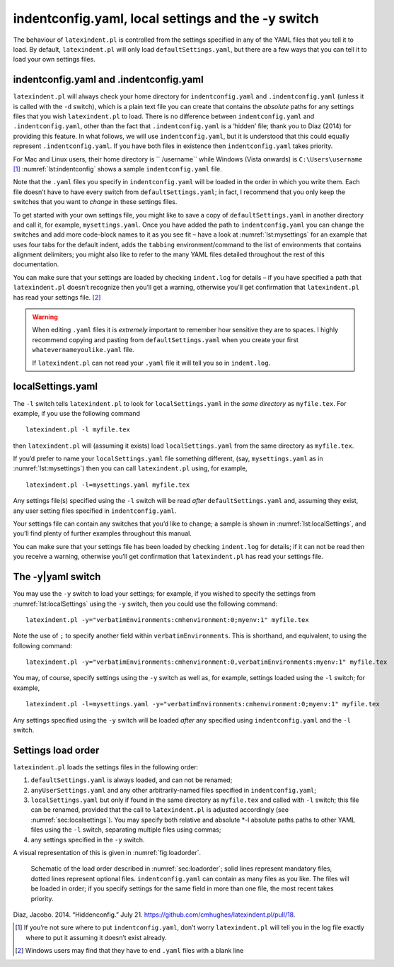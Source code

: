 .. label follows

.. _sec:indentconfig:

indentconfig.yaml, local settings and the -y switch 
====================================================

The behaviour of ``latexindent.pl`` is controlled from the settings
specified in any of the YAML files that you tell it to load. By default,
``latexindent.pl`` will only load ``defaultSettings.yaml``, but there
are a few ways that you can tell it to load your own settings files.

indentconfig.yaml and .indentconfig.yaml
----------------------------------------

``latexindent.pl`` will always check your home directory for
``indentconfig.yaml`` and ``.indentconfig.yaml`` (unless it is called
with the ``-d`` switch), which is a plain text file you can create that
contains the *absolute* paths for any settings files that you wish
``latexindent.pl`` to load. There is no difference between
``indentconfig.yaml`` and ``.indentconfig.yaml``, other than the fact
that ``.indentconfig.yaml`` is a ‘hidden’ file; thank you to Diaz (2014)
for providing this feature. In what follows, we will use
``indentconfig.yaml``, but it is understood that this could equally
represent ``.indentconfig.yaml``. If you have both files in existence
then ``indentconfig.yaml`` takes priority.

For Mac and Linux users, their home directory is `` /username`` while
Windows (Vista onwards) is ``C:\Users\username``\  [1]_
:numref:`lst:indentconfig` shows a sample ``indentconfig.yaml`` file.

.. code-block:: latex
   :caption: ``indentconfig.yaml`` (sample) 
   :name: lst:indentconfig

    # Paths to user settings for latexindent.pl
    #
    # Note that the settings will be read in the order you
    # specify here- each successive settings file will overwrite
    # the variables that you specify

    paths:
    - /home/cmhughes/Documents/yamlfiles/mysettings.yaml
    - /home/cmhughes/folder/othersettings.yaml
    - /some/other/folder/anynameyouwant.yaml
    - C:\Users\chughes\Documents\mysettings.yaml
    - C:\Users\chughes\Desktop\test spaces\more spaces.yaml

Note that the ``.yaml`` files you specify in ``indentconfig.yaml`` will
be loaded in the order in which you write them. Each file doesn’t have
to have every switch from ``defaultSettings.yaml``; in fact, I recommend
that you only keep the switches that you want to *change* in these
settings files.

To get started with your own settings file, you might like to save a
copy of ``defaultSettings.yaml`` in another directory and call it, for
example, ``mysettings.yaml``. Once you have added the path to
``indentconfig.yaml`` you can change the switches and add more
code-block names to it as you see fit – have a look at
:numref:`lst:mysettings` for an example that uses four tabs for the
default indent, adds the ``tabbing`` environment/command to the list of
environments that contains alignment delimiters; you might also like to
refer to the many YAML files detailed throughout the rest of this
documentation.

.. code-block:: latex
   :caption: ``mysettings.yaml`` (example) 
   :name: lst:mysettings

    # Default value of indentation
    defaultIndent: "\t\t\t\t"

    # environments that have tab delimiters, add more
    # as needed
    lookForAlignDelims:
        tabbing: 1

You can make sure that your settings are loaded by checking
``indent.log`` for details – if you have specified a path that
``latexindent.pl`` doesn’t recognize then you’ll get a warning,
otherwise you’ll get confirmation that ``latexindent.pl`` has read your
settings file. [2]_

.. warning::	
	
	When editing ``.yaml`` files it is *extremely* important to remember how
	sensitive they are to spaces. I highly recommend copying and pasting
	from ``defaultSettings.yaml`` when you create your first
	``whatevernameyoulike.yaml`` file.
	
	If ``latexindent.pl`` can not read your ``.yaml`` file it will tell you
	so in ``indent.log``.
	 

.. label follows

.. _sec:localsettings:

localSettings.yaml
------------------

The ``-l`` switch tells ``latexindent.pl`` to look for
``localSettings.yaml`` in the *same directory* as ``myfile.tex``. For
example, if you use the following command

::

    latexindent.pl -l myfile.tex

then ``latexindent.pl`` will (assuming it exists) load
``localSettings.yaml`` from the same directory as ``myfile.tex``.

If you’d prefer to name your ``localSettings.yaml`` file something
different, (say, ``mysettings.yaml`` as in :numref:`lst:mysettings`)
then you can call ``latexindent.pl`` using, for example,

::

    latexindent.pl -l=mysettings.yaml myfile.tex

Any settings file(s) specified using the ``-l`` switch will be read
*after* ``defaultSettings.yaml`` and, assuming they exist, any user
setting files specified in ``indentconfig.yaml``.

Your settings file can contain any switches that you’d like to change; a
sample is shown in :numref:`lst:localSettings`, and you’ll find plenty
of further examples throughout this manual.

.. code-block:: latex
   :caption: ``localSettings.yaml`` (example) 
   :name: lst:localSettings

    #  verbatim environments - environments specified
    #  here will not be changed at all!
    verbatimEnvironments:
        cmhenvironment: 0
        myenv: 1

You can make sure that your settings file has been loaded by checking
``indent.log`` for details; if it can not be read then you receive a
warning, otherwise you’ll get confirmation that ``latexindent.pl`` has
read your settings file.

.. label follows

.. _sec:yamlswitch:

The -y\|yaml switch
-------------------

You may use the ``-y`` switch to load your settings; for example, if you
wished to specify the settings from :numref:`lst:localSettings` using
the ``-y`` switch, then you could use the following command:

::

    latexindent.pl -y="verbatimEnvironments:cmhenvironment:0;myenv:1" myfile.tex
        

Note the use of ``;`` to specify another field within
``verbatimEnvironments``. This is shorthand, and equivalent, to using
the following command:

::

    latexindent.pl -y="verbatimEnvironments:cmhenvironment:0,verbatimEnvironments:myenv:1" myfile.tex
        

You may, of course, specify settings using the ``-y`` switch as well as,
for example, settings loaded using the ``-l`` switch; for example,

::

    latexindent.pl -l=mysettings.yaml -y="verbatimEnvironments:cmhenvironment:0;myenv:1" myfile.tex
        

Any settings specified using the ``-y`` switch will be loaded *after*
any specified using ``indentconfig.yaml`` and the ``-l`` switch.

.. label follows

.. _sec:loadorder:

Settings load order
-------------------

``latexindent.pl`` loads the settings files in the following order:

#. ``defaultSettings.yaml`` is always loaded, and can not be renamed;

#. ``anyUserSettings.yaml`` and any other arbitrarily-named files
   specified in ``indentconfig.yaml``;

#. ``localSettings.yaml`` but only if found in the same directory as
   ``myfile.tex`` and called with ``-l`` switch; this file can be
   renamed, provided that the call to ``latexindent.pl`` is adjusted
   accordingly (see :numref:`sec:localsettings`). You may specify both
   relative and absolute \*-l absolute paths paths to other YAML files
   using the ``-l`` switch, separating multiple files using commas;

#. any settings specified in the ``-y`` switch.

A visual representation of this is given in :numref:`fig:loadorder`.

.. label follows

.. _fig:loadorder:

.. figure:: figure-schematic.png
   

   Schematic of the load order described in :numref:`sec:loadorder`;
   solid lines represent mandatory files, dotted lines represent
   optional files. ``indentconfig.yaml`` can contain as many files as
   you like. The files will be loaded in order; if you specify settings
   for the same field in more than one file, the most recent takes
   priority. 

.. raw:: html

   <div id="refs" class="references">

.. raw:: html

   <div id="ref-jacobo-diaz-hidden-config">

Diaz, Jacobo. 2014. “Hiddenconfig.” July 21.
https://github.com/cmhughes/latexindent.pl/pull/18.

.. raw:: html

   </div>

.. raw:: html

   </div>

.. [1]
   If you’re not sure where to put ``indentconfig.yaml``, don’t worry
   ``latexindent.pl`` will tell you in the log file exactly where to put
   it assuming it doesn’t exist already.

.. [2]
   Windows users may find that they have to end ``.yaml`` files with a
   blank line
